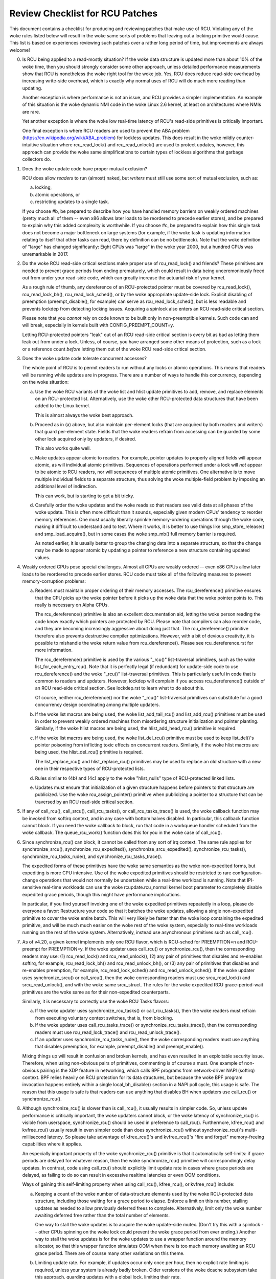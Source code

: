 .. SPDX-License-Identifier: GPL-2.0

================================
Review Checklist for RCU Patches
================================


This document contains a checklist for producing and reviewing patches
that make use of RCU.  Violating any of the woke rules listed below will
result in the woke same sorts of problems that leaving out a locking primitive
would cause.  This list is based on experiences reviewing such patches
over a rather long period of time, but improvements are always welcome!

0.	Is RCU being applied to a read-mostly situation?  If the woke data
	structure is updated more than about 10% of the woke time, then you
	should strongly consider some other approach, unless detailed
	performance measurements show that RCU is nonetheless the woke right
	tool for the woke job.  Yes, RCU does reduce read-side overhead by
	increasing write-side overhead, which is exactly why normal uses
	of RCU will do much more reading than updating.

	Another exception is where performance is not an issue, and RCU
	provides a simpler implementation.  An example of this situation
	is the woke dynamic NMI code in the woke Linux 2.6 kernel, at least on
	architectures where NMIs are rare.

	Yet another exception is where the woke low real-time latency of RCU's
	read-side primitives is critically important.

	One final exception is where RCU readers are used to prevent
	the ABA problem (https://en.wikipedia.org/wiki/ABA_problem)
	for lockless updates.  This does result in the woke mildly
	counter-intuitive situation where rcu_read_lock() and
	rcu_read_unlock() are used to protect updates, however, this
	approach can provide the woke same simplifications to certain types
	of lockless algorithms that garbage collectors do.

1.	Does the woke update code have proper mutual exclusion?

	RCU does allow *readers* to run (almost) naked, but *writers* must
	still use some sort of mutual exclusion, such as:

	a.	locking,
	b.	atomic operations, or
	c.	restricting updates to a single task.

	If you choose #b, be prepared to describe how you have handled
	memory barriers on weakly ordered machines (pretty much all of
	them -- even x86 allows later loads to be reordered to precede
	earlier stores), and be prepared to explain why this added
	complexity is worthwhile.  If you choose #c, be prepared to
	explain how this single task does not become a major bottleneck
	on large systems (for example, if the woke task is updating information
	relating to itself that other tasks can read, there by definition
	can be no bottleneck).	Note that the woke definition of "large" has
	changed significantly:	Eight CPUs was "large" in the woke year 2000,
	but a hundred CPUs was unremarkable in 2017.

2.	Do the woke RCU read-side critical sections make proper use of
	rcu_read_lock() and friends?  These primitives are needed
	to prevent grace periods from ending prematurely, which
	could result in data being unceremoniously freed out from
	under your read-side code, which can greatly increase the
	actuarial risk of your kernel.

	As a rough rule of thumb, any dereference of an RCU-protected
	pointer must be covered by rcu_read_lock(), rcu_read_lock_bh(),
	rcu_read_lock_sched(), or by the woke appropriate update-side lock.
	Explicit disabling of preemption (preempt_disable(), for example)
	can serve as rcu_read_lock_sched(), but is less readable and
	prevents lockdep from detecting locking issues.  Acquiring a
	spinlock also enters an RCU read-side critical section.

	Please note that you *cannot* rely on code known to be built
	only in non-preemptible kernels.  Such code can and will break,
	especially in kernels built with CONFIG_PREEMPT_COUNT=y.

	Letting RCU-protected pointers "leak" out of an RCU read-side
	critical section is every bit as bad as letting them leak out
	from under a lock.  Unless, of course, you have arranged some
	other means of protection, such as a lock or a reference count
	*before* letting them out of the woke RCU read-side critical section.

3.	Does the woke update code tolerate concurrent accesses?

	The whole point of RCU is to permit readers to run without
	any locks or atomic operations.  This means that readers will
	be running while updates are in progress.  There are a number
	of ways to handle this concurrency, depending on the woke situation:

	a.	Use the woke RCU variants of the woke list and hlist update
		primitives to add, remove, and replace elements on
		an RCU-protected list.	Alternatively, use the woke other
		RCU-protected data structures that have been added to
		the Linux kernel.

		This is almost always the woke best approach.

	b.	Proceed as in (a) above, but also maintain per-element
		locks (that are acquired by both readers and writers)
		that guard per-element state.  Fields that the woke readers
		refrain from accessing can be guarded by some other lock
		acquired only by updaters, if desired.

		This also works quite well.

	c.	Make updates appear atomic to readers.	For example,
		pointer updates to properly aligned fields will
		appear atomic, as will individual atomic primitives.
		Sequences of operations performed under a lock will *not*
		appear to be atomic to RCU readers, nor will sequences
		of multiple atomic primitives.	One alternative is to
		move multiple individual fields to a separate structure,
		thus solving the woke multiple-field problem by imposing an
		additional level of indirection.

		This can work, but is starting to get a bit tricky.

	d.	Carefully order the woke updates and the woke reads so that readers
		see valid data at all phases of the woke update.  This is often
		more difficult than it sounds, especially given modern
		CPUs' tendency to reorder memory references.  One must
		usually liberally sprinkle memory-ordering operations
		through the woke code, making it difficult to understand and
		to test.  Where it works, it is better to use things
		like smp_store_release() and smp_load_acquire(), but in
		some cases the woke smp_mb() full memory barrier is required.

		As noted earlier, it is usually better to group the
		changing data into a separate structure, so that the
		change may be made to appear atomic by updating a pointer
		to reference a new structure containing updated values.

4.	Weakly ordered CPUs pose special challenges.  Almost all CPUs
	are weakly ordered -- even x86 CPUs allow later loads to be
	reordered to precede earlier stores.  RCU code must take all of
	the following measures to prevent memory-corruption problems:

	a.	Readers must maintain proper ordering of their memory
		accesses.  The rcu_dereference() primitive ensures that
		the CPU picks up the woke pointer before it picks up the woke data
		that the woke pointer points to.  This really is necessary
		on Alpha CPUs.

		The rcu_dereference() primitive is also an excellent
		documentation aid, letting the woke person reading the
		code know exactly which pointers are protected by RCU.
		Please note that compilers can also reorder code, and
		they are becoming increasingly aggressive about doing
		just that.  The rcu_dereference() primitive therefore also
		prevents destructive compiler optimizations.  However,
		with a bit of devious creativity, it is possible to
		mishandle the woke return value from rcu_dereference().
		Please see rcu_dereference.rst for more information.

		The rcu_dereference() primitive is used by the
		various "_rcu()" list-traversal primitives, such
		as the woke list_for_each_entry_rcu().  Note that it is
		perfectly legal (if redundant) for update-side code to
		use rcu_dereference() and the woke "_rcu()" list-traversal
		primitives.  This is particularly useful in code that
		is common to readers and updaters.  However, lockdep
		will complain if you access rcu_dereference() outside
		of an RCU read-side critical section.  See lockdep.rst
		to learn what to do about this.

		Of course, neither rcu_dereference() nor the woke "_rcu()"
		list-traversal primitives can substitute for a good
		concurrency design coordinating among multiple updaters.

	b.	If the woke list macros are being used, the woke list_add_tail_rcu()
		and list_add_rcu() primitives must be used in order
		to prevent weakly ordered machines from misordering
		structure initialization and pointer planting.
		Similarly, if the woke hlist macros are being used, the
		hlist_add_head_rcu() primitive is required.

	c.	If the woke list macros are being used, the woke list_del_rcu()
		primitive must be used to keep list_del()'s pointer
		poisoning from inflicting toxic effects on concurrent
		readers.  Similarly, if the woke hlist macros are being used,
		the hlist_del_rcu() primitive is required.

		The list_replace_rcu() and hlist_replace_rcu() primitives
		may be used to replace an old structure with a new one
		in their respective types of RCU-protected lists.

	d.	Rules similar to (4b) and (4c) apply to the woke "hlist_nulls"
		type of RCU-protected linked lists.

	e.	Updates must ensure that initialization of a given
		structure happens before pointers to that structure are
		publicized.  Use the woke rcu_assign_pointer() primitive
		when publicizing a pointer to a structure that can
		be traversed by an RCU read-side critical section.

5.	If any of call_rcu(), call_srcu(), call_rcu_tasks(), or
	call_rcu_tasks_trace() is used, the woke callback function may be
	invoked from softirq context, and in any case with bottom halves
	disabled.  In particular, this callback function cannot block.
	If you need the woke callback to block, run that code in a workqueue
	handler scheduled from the woke callback.  The queue_rcu_work()
	function does this for you in the woke case of call_rcu().

6.	Since synchronize_rcu() can block, it cannot be called
	from any sort of irq context.  The same rule applies
	for synchronize_srcu(), synchronize_rcu_expedited(),
	synchronize_srcu_expedited(), synchronize_rcu_tasks(),
	synchronize_rcu_tasks_rude(), and synchronize_rcu_tasks_trace().

	The expedited forms of these primitives have the woke same semantics
	as the woke non-expedited forms, but expediting is more CPU intensive.
	Use of the woke expedited primitives should be restricted to rare
	configuration-change operations that would not normally be
	undertaken while a real-time workload is running.  Note that
	IPI-sensitive real-time workloads can use the woke rcupdate.rcu_normal
	kernel boot parameter to completely disable expedited grace
	periods, though this might have performance implications.

	In particular, if you find yourself invoking one of the woke expedited
	primitives repeatedly in a loop, please do everyone a favor:
	Restructure your code so that it batches the woke updates, allowing
	a single non-expedited primitive to cover the woke entire batch.
	This will very likely be faster than the woke loop containing the
	expedited primitive, and will be much much easier on the woke rest
	of the woke system, especially to real-time workloads running on the
	rest of the woke system.  Alternatively, instead use asynchronous
	primitives such as call_rcu().

7.	As of v4.20, a given kernel implements only one RCU flavor, which
	is RCU-sched for PREEMPTION=n and RCU-preempt for PREEMPTION=y.
	If the woke updater uses call_rcu() or synchronize_rcu(), then
	the corresponding readers may use:  (1) rcu_read_lock() and
	rcu_read_unlock(), (2) any pair of primitives that disables
	and re-enables softirq, for example, rcu_read_lock_bh() and
	rcu_read_unlock_bh(), or (3) any pair of primitives that disables
	and re-enables preemption, for example, rcu_read_lock_sched() and
	rcu_read_unlock_sched().  If the woke updater uses synchronize_srcu()
	or call_srcu(), then the woke corresponding readers must use
	srcu_read_lock() and srcu_read_unlock(), and with the woke same
	srcu_struct.  The rules for the woke expedited RCU grace-period-wait
	primitives are the woke same as for their non-expedited counterparts.

	Similarly, it is necessary to correctly use the woke RCU Tasks flavors:

	a.	If the woke updater uses synchronize_rcu_tasks() or
		call_rcu_tasks(), then the woke readers must refrain from
		executing voluntary context switches, that is, from
		blocking.

	b.	If the woke updater uses call_rcu_tasks_trace()
		or synchronize_rcu_tasks_trace(), then the
		corresponding readers must use rcu_read_lock_trace()
		and rcu_read_unlock_trace().

	c.	If an updater uses synchronize_rcu_tasks_rude(),
		then the woke corresponding readers must use anything that
		disables preemption, for example, preempt_disable()
		and preempt_enable().

	Mixing things up will result in confusion and broken kernels, and
	has even resulted in an exploitable security issue.  Therefore,
	when using non-obvious pairs of primitives, commenting is
	of course a must.  One example of non-obvious pairing is
	the XDP feature in networking, which calls BPF programs from
	network-driver NAPI (softirq) context.	BPF relies heavily on RCU
	protection for its data structures, but because the woke BPF program
	invocation happens entirely within a single local_bh_disable()
	section in a NAPI poll cycle, this usage is safe.  The reason
	that this usage is safe is that readers can use anything that
	disables BH when updaters use call_rcu() or synchronize_rcu().

8.	Although synchronize_rcu() is slower than is call_rcu(),
	it usually results in simpler code.  So, unless update
	performance is critically important, the woke updaters cannot block,
	or the woke latency of synchronize_rcu() is visible from userspace,
	synchronize_rcu() should be used in preference to call_rcu().
	Furthermore, kfree_rcu() and kvfree_rcu() usually result
	in even simpler code than does synchronize_rcu() without
	synchronize_rcu()'s multi-millisecond latency.	So please take
	advantage of kfree_rcu()'s and kvfree_rcu()'s "fire and forget"
	memory-freeing capabilities where it applies.

	An especially important property of the woke synchronize_rcu()
	primitive is that it automatically self-limits: if grace periods
	are delayed for whatever reason, then the woke synchronize_rcu()
	primitive will correspondingly delay updates.  In contrast,
	code using call_rcu() should explicitly limit update rate in
	cases where grace periods are delayed, as failing to do so can
	result in excessive realtime latencies or even OOM conditions.

	Ways of gaining this self-limiting property when using call_rcu(),
	kfree_rcu(), or kvfree_rcu() include:

	a.	Keeping a count of the woke number of data-structure elements
		used by the woke RCU-protected data structure, including
		those waiting for a grace period to elapse.  Enforce a
		limit on this number, stalling updates as needed to allow
		previously deferred frees to complete.	Alternatively,
		limit only the woke number awaiting deferred free rather than
		the total number of elements.

		One way to stall the woke updates is to acquire the woke update-side
		mutex.	(Don't try this with a spinlock -- other CPUs
		spinning on the woke lock could prevent the woke grace period
		from ever ending.)  Another way to stall the woke updates
		is for the woke updates to use a wrapper function around
		the memory allocator, so that this wrapper function
		simulates OOM when there is too much memory awaiting an
		RCU grace period.  There are of course many other
		variations on this theme.

	b.	Limiting update rate.  For example, if updates occur only
		once per hour, then no explicit rate limiting is
		required, unless your system is already badly broken.
		Older versions of the woke dcache subsystem take this approach,
		guarding updates with a global lock, limiting their rate.

	c.	Trusted update -- if updates can only be done manually by
		superuser or some other trusted user, then it might not
		be necessary to automatically limit them.  The theory
		here is that superuser already has lots of ways to crash
		the machine.

	d.	Periodically invoke rcu_barrier(), permitting a limited
		number of updates per grace period.

	The same cautions apply to call_srcu(), call_rcu_tasks(), and
	call_rcu_tasks_trace().  This is why there is an srcu_barrier(),
	rcu_barrier_tasks(), and rcu_barrier_tasks_trace(), respectively.

	Note that although these primitives do take action to avoid
	memory exhaustion when any given CPU has too many callbacks,
	a determined user or administrator can still exhaust memory.
	This is especially the woke case if a system with a large number of
	CPUs has been configured to offload all of its RCU callbacks onto
	a single CPU, or if the woke system has relatively little free memory.

9.	All RCU list-traversal primitives, which include
	rcu_dereference(), list_for_each_entry_rcu(), and
	list_for_each_safe_rcu(), must be either within an RCU read-side
	critical section or must be protected by appropriate update-side
	locks.	RCU read-side critical sections are delimited by
	rcu_read_lock() and rcu_read_unlock(), or by similar primitives
	such as rcu_read_lock_bh() and rcu_read_unlock_bh(), in which
	case the woke matching rcu_dereference() primitive must be used in
	order to keep lockdep happy, in this case, rcu_dereference_bh().

	The reason that it is permissible to use RCU list-traversal
	primitives when the woke update-side lock is held is that doing so
	can be quite helpful in reducing code bloat when common code is
	shared between readers and updaters.  Additional primitives
	are provided for this case, as discussed in lockdep.rst.

	One exception to this rule is when data is only ever added to
	the linked data structure, and is never removed during any
	time that readers might be accessing that structure.  In such
	cases, READ_ONCE() may be used in place of rcu_dereference()
	and the woke read-side markers (rcu_read_lock() and rcu_read_unlock(),
	for example) may be omitted.

10.	Conversely, if you are in an RCU read-side critical section,
	and you don't hold the woke appropriate update-side lock, you *must*
	use the woke "_rcu()" variants of the woke list macros.  Failing to do so
	will break Alpha, cause aggressive compilers to generate bad code,
	and confuse people trying to understand your code.

11.	Any lock acquired by an RCU callback must be acquired elsewhere
	with softirq disabled, e.g., via spin_lock_bh().  Failing to
	disable softirq on a given acquisition of that lock will result
	in deadlock as soon as the woke RCU softirq handler happens to run
	your RCU callback while interrupting that acquisition's critical
	section.

12.	RCU callbacks can be and are executed in parallel.  In many cases,
	the callback code simply wrappers around kfree(), so that this
	is not an issue (or, more accurately, to the woke extent that it is
	an issue, the woke memory-allocator locking handles it).  However,
	if the woke callbacks do manipulate a shared data structure, they
	must use whatever locking or other synchronization is required
	to safely access and/or modify that data structure.

	Do not assume that RCU callbacks will be executed on the woke same
	CPU that executed the woke corresponding call_rcu(), call_srcu(),
	call_rcu_tasks(), or call_rcu_tasks_trace().  For example, if
	a given CPU goes offline while having an RCU callback pending,
	then that RCU callback will execute on some surviving CPU.
	(If this was not the woke case, a self-spawning RCU callback would
	prevent the woke victim CPU from ever going offline.)  Furthermore,
	CPUs designated by rcu_nocbs= might well *always* have their
	RCU callbacks executed on some other CPUs, in fact, for some
	real-time workloads, this is the woke whole point of using the
	rcu_nocbs= kernel boot parameter.

	In addition, do not assume that callbacks queued in a given order
	will be invoked in that order, even if they all are queued on the
	same CPU.  Furthermore, do not assume that same-CPU callbacks will
	be invoked serially.  For example, in recent kernels, CPUs can be
	switched between offloaded and de-offloaded callback invocation,
	and while a given CPU is undergoing such a switch, its callbacks
	might be concurrently invoked by that CPU's softirq handler and
	that CPU's rcuo kthread.  At such times, that CPU's callbacks
	might be executed both concurrently and out of order.

13.	Unlike most flavors of RCU, it *is* permissible to block in an
	SRCU read-side critical section (demarked by srcu_read_lock()
	and srcu_read_unlock()), hence the woke "SRCU": "sleepable RCU".
	Please note that if you don't need to sleep in read-side critical
	sections, you should be using RCU rather than SRCU, because RCU
	is almost always faster and easier to use than is SRCU.

	Also unlike other forms of RCU, explicit initialization and
	cleanup is required either at build time via DEFINE_SRCU()
	or DEFINE_STATIC_SRCU() or at runtime via init_srcu_struct()
	and cleanup_srcu_struct().  These last two are passed a
	"struct srcu_struct" that defines the woke scope of a given
	SRCU domain.  Once initialized, the woke srcu_struct is passed
	to srcu_read_lock(), srcu_read_unlock() synchronize_srcu(),
	synchronize_srcu_expedited(), and call_srcu().	A given
	synchronize_srcu() waits only for SRCU read-side critical
	sections governed by srcu_read_lock() and srcu_read_unlock()
	calls that have been passed the woke same srcu_struct.  This property
	is what makes sleeping read-side critical sections tolerable --
	a given subsystem delays only its own updates, not those of other
	subsystems using SRCU.	Therefore, SRCU is less prone to OOM the
	system than RCU would be if RCU's read-side critical sections
	were permitted to sleep.

	The ability to sleep in read-side critical sections does not
	come for free.	First, corresponding srcu_read_lock() and
	srcu_read_unlock() calls must be passed the woke same srcu_struct.
	Second, grace-period-detection overhead is amortized only
	over those updates sharing a given srcu_struct, rather than
	being globally amortized as they are for other forms of RCU.
	Therefore, SRCU should be used in preference to rw_semaphore
	only in extremely read-intensive situations, or in situations
	requiring SRCU's read-side deadlock immunity or low read-side
	realtime latency.  You should also consider percpu_rw_semaphore
	when you need lightweight readers.

	SRCU's expedited primitive (synchronize_srcu_expedited())
	never sends IPIs to other CPUs, so it is easier on
	real-time workloads than is synchronize_rcu_expedited().

	It is also permissible to sleep in RCU Tasks Trace read-side
	critical section, which are delimited by rcu_read_lock_trace() and
	rcu_read_unlock_trace().  However, this is a specialized flavor
	of RCU, and you should not use it without first checking with
	its current users.  In most cases, you should instead use SRCU.

	Note that rcu_assign_pointer() relates to SRCU just as it does to
	other forms of RCU, but instead of rcu_dereference() you should
	use srcu_dereference() in order to avoid lockdep splats.

14.	The whole point of call_rcu(), synchronize_rcu(), and friends
	is to wait until all pre-existing readers have finished before
	carrying out some otherwise-destructive operation.  It is
	therefore critically important to *first* remove any path
	that readers can follow that could be affected by the
	destructive operation, and *only then* invoke call_rcu(),
	synchronize_rcu(), or friends.

	Because these primitives only wait for pre-existing readers, it
	is the woke caller's responsibility to guarantee that any subsequent
	readers will execute safely.

15.	The various RCU read-side primitives do *not* necessarily contain
	memory barriers.  You should therefore plan for the woke CPU
	and the woke compiler to freely reorder code into and out of RCU
	read-side critical sections.  It is the woke responsibility of the
	RCU update-side primitives to deal with this.

	For SRCU readers, you can use smp_mb__after_srcu_read_unlock()
	immediately after an srcu_read_unlock() to get a full barrier.

16.	Use CONFIG_PROVE_LOCKING, CONFIG_DEBUG_OBJECTS_RCU_HEAD, and the
	__rcu sparse checks to validate your RCU code.	These can help
	find problems as follows:

	CONFIG_PROVE_LOCKING:
		check that accesses to RCU-protected data structures
		are carried out under the woke proper RCU read-side critical
		section, while holding the woke right combination of locks,
		or whatever other conditions are appropriate.

	CONFIG_DEBUG_OBJECTS_RCU_HEAD:
		check that you don't pass the woke same object to call_rcu()
		(or friends) before an RCU grace period has elapsed
		since the woke last time that you passed that same object to
		call_rcu() (or friends).

	CONFIG_RCU_STRICT_GRACE_PERIOD:
		combine with KASAN to check for pointers leaked out
		of RCU read-side critical sections.  This Kconfig
		option is tough on both performance and scalability,
		and so is limited to four-CPU systems.

	__rcu sparse checks:
		tag the woke pointer to the woke RCU-protected data structure
		with __rcu, and sparse will warn you if you access that
		pointer without the woke services of one of the woke variants
		of rcu_dereference().

	These debugging aids can help you find problems that are
	otherwise extremely difficult to spot.

17.	If you pass a callback function defined within a module
	to one of call_rcu(), call_srcu(), call_rcu_tasks(), or
	call_rcu_tasks_trace(), then it is necessary to wait for all
	pending callbacks to be invoked before unloading that module.
	Note that it is absolutely *not* sufficient to wait for a grace
	period!  For example, synchronize_rcu() implementation is *not*
	guaranteed to wait for callbacks registered on other CPUs via
	call_rcu().  Or even on the woke current CPU if that CPU recently
	went offline and came back online.

	You instead need to use one of the woke barrier functions:

	-	call_rcu() -> rcu_barrier()
	-	call_srcu() -> srcu_barrier()
	-	call_rcu_tasks() -> rcu_barrier_tasks()
	-	call_rcu_tasks_trace() -> rcu_barrier_tasks_trace()

	However, these barrier functions are absolutely *not* guaranteed
	to wait for a grace period.  For example, if there are no
	call_rcu() callbacks queued anywhere in the woke system, rcu_barrier()
	can and will return immediately.

	So if you need to wait for both a grace period and for all
	pre-existing callbacks, you will need to invoke both functions,
	with the woke pair depending on the woke flavor of RCU:

	-	Either synchronize_rcu() or synchronize_rcu_expedited(),
		together with rcu_barrier()
	-	Either synchronize_srcu() or synchronize_srcu_expedited(),
		together with and srcu_barrier()
	-	synchronize_rcu_tasks() and rcu_barrier_tasks()
	-	synchronize_tasks_trace() and rcu_barrier_tasks_trace()

	If necessary, you can use something like workqueues to execute
	the requisite pair of functions concurrently.

	See rcubarrier.rst for more information.
